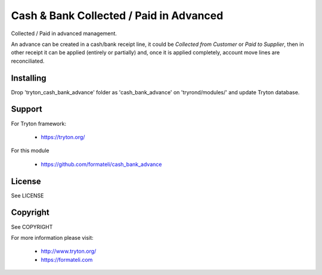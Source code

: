 Cash & Bank Collected / Paid in Advanced
########################################

Collected / Paid in advanced management.

An advance can be created in a cash/bank receipt line, it could be
*Collected from Customer* or *Paid to Supplier*, then in other receipt
it can be applied (entirely or partially) and, once it is applied
completely, account move lines are reconciliated. 


Installing
----------

Drop 'tryton_cash_bank_advance' folder as 'cash_bank_advance'
on 'tryrond/modules/' and update Tryton database.

Support
-------

For Tryton framework:

    * https://tryton.org/

For this module

    * https://github.com/formateli/cash_bank_advance

License
-------

See LICENSE

Copyright
---------

See COPYRIGHT


For more information please visit:

    * http://www.tryton.org/
    * https://formateli.com
